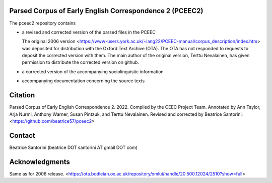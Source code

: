 Parsed Corpus of Early English Correspondence 2 (PCEEC2)
========================================================

The pceec2 repository contains

- a revised and corrected version of the parsed files in the PCEEC

  The original 2006 version
  <https://www-users.york.ac.uk/~lang22/PCEEC-manual/corpus_description/index.htm>
  was deposited for distribution with the Oxford Text Archive (OTA).
  The OTA has not responded to requests to deposit the corrected version
  with them.  The main author of the original version, Terttu
  Nevalainen, has given permission to distribute the corrected version 
  on github.

- a corrected version of the accompanying sociolinguistic information

- accompanying documentation concerning the source texts

Citation
========

Parsed Corpus of Early English Correspondence 2.  2022.  Compiled by the
CEEC Project Team.  Annotated by Ann Taylor, Arja Nurmi, Anthony Warner,
Susan Pintzuk, and Terttu Nevalainen.  Revised and corrected by Beatrice
Santorini.  <https://github.com/beatrice57/pceec2>

Contact
=======

Beatrice Santorini (beatrice DOT santorini AT gmail DOT com)

Acknowledgments
===============

Same as for 2006 release.
<https://ota.bodleian.ox.ac.uk/repository/xmlui/handle/20.500.12024/2510?show=full>
